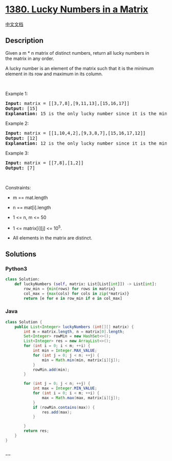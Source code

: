 * [[https://leetcode.com/problems/lucky-numbers-in-a-matrix][1380. Lucky
Numbers in a Matrix]]
  :PROPERTIES:
  :CUSTOM_ID: lucky-numbers-in-a-matrix
  :END:
[[./solution/1300-1399/1380.Lucky Numbers in a Matrix/README.org][中文文档]]

** Description
   :PROPERTIES:
   :CUSTOM_ID: description
   :END:

#+begin_html
  <p>
#+end_html

Given a m * n matrix of distinct numbers, return all lucky numbers in
the matrix in any order.

#+begin_html
  </p>
#+end_html

#+begin_html
  <p>
#+end_html

A lucky number is an element of the matrix such that it is the minimum
element in its row and maximum in its column.

#+begin_html
  </p>
#+end_html

#+begin_html
  <p>
#+end_html

 

#+begin_html
  </p>
#+end_html

#+begin_html
  <p>
#+end_html

Example 1:

#+begin_html
  </p>
#+end_html

#+begin_html
  <pre>
  <strong>Input:</strong> matrix = [[3,7,8],[9,11,13],[15,16,17]]
  <strong>Output:</strong> [15]
  <strong>Explanation:</strong> 15 is the only lucky number since it is the minimum in its row and the maximum in its column
  </pre>
#+end_html

#+begin_html
  <p>
#+end_html

Example 2:

#+begin_html
  </p>
#+end_html

#+begin_html
  <pre>
  <strong>Input:</strong> matrix = [[1,10,4,2],[9,3,8,7],[15,16,17,12]]
  <strong>Output:</strong> [12]
  <strong>Explanation:</strong> 12 is the only lucky number since it is the minimum in its row and the maximum in its column.
  </pre>
#+end_html

#+begin_html
  <p>
#+end_html

Example 3:

#+begin_html
  </p>
#+end_html

#+begin_html
  <pre>
  <strong>Input:</strong> matrix = [[7,8],[1,2]]
  <strong>Output:</strong> [7]
  </pre>
#+end_html

#+begin_html
  <p>
#+end_html

 

#+begin_html
  </p>
#+end_html

#+begin_html
  <p>
#+end_html

Constraints:

#+begin_html
  </p>
#+end_html

#+begin_html
  <ul>
#+end_html

#+begin_html
  <li>
#+end_html

m == mat.length

#+begin_html
  </li>
#+end_html

#+begin_html
  <li>
#+end_html

n == mat[i].length

#+begin_html
  </li>
#+end_html

#+begin_html
  <li>
#+end_html

1 <= n, m <= 50

#+begin_html
  </li>
#+end_html

#+begin_html
  <li>
#+end_html

1 <= matrix[i][j] <= 10^5.

#+begin_html
  </li>
#+end_html

#+begin_html
  <li>
#+end_html

All elements in the matrix are distinct.

#+begin_html
  </li>
#+end_html

#+begin_html
  </ul>
#+end_html

** Solutions
   :PROPERTIES:
   :CUSTOM_ID: solutions
   :END:

#+begin_html
  <!-- tabs:start -->
#+end_html

*** *Python3*
    :PROPERTIES:
    :CUSTOM_ID: python3
    :END:
#+begin_src python
  class Solution:
      def luckyNumbers (self, matrix: List[List[int]]) -> List[int]:
          row_min = {min(rows) for rows in matrix}
          col_max = {max(cols) for cols in zip(*matrix)}
          return [e for e in row_min if e in col_max]
#+end_src

*** *Java*
    :PROPERTIES:
    :CUSTOM_ID: java
    :END:
#+begin_src java
  class Solution {
      public List<Integer> luckyNumbers (int[][] matrix) {
          int m = matrix.length, n = matrix[0].length;
          Set<Integer> rowMin = new HashSet<>();
          List<Integer> res = new ArrayList<>();
          for (int i = 0; i < m; ++i) {
              int min = Integer.MAX_VALUE;
              for (int j = 0; j < n; ++j) {
                  min = Math.min(min, matrix[i][j]);
              }
              rowMin.add(min);
          }

          for (int j = 0; j < n; ++j) {
              int max = Integer.MIN_VALUE;
              for (int i = 0; i < m; ++i) {
                  max = Math.max(max, matrix[i][j]);
              }
              if (rowMin.contains(max)) {
                  res.add(max);
              }

          }
          return res;
      }
  }
#+end_src

*** *...*
    :PROPERTIES:
    :CUSTOM_ID: section
    :END:
#+begin_example
#+end_example

#+begin_html
  <!-- tabs:end -->
#+end_html
